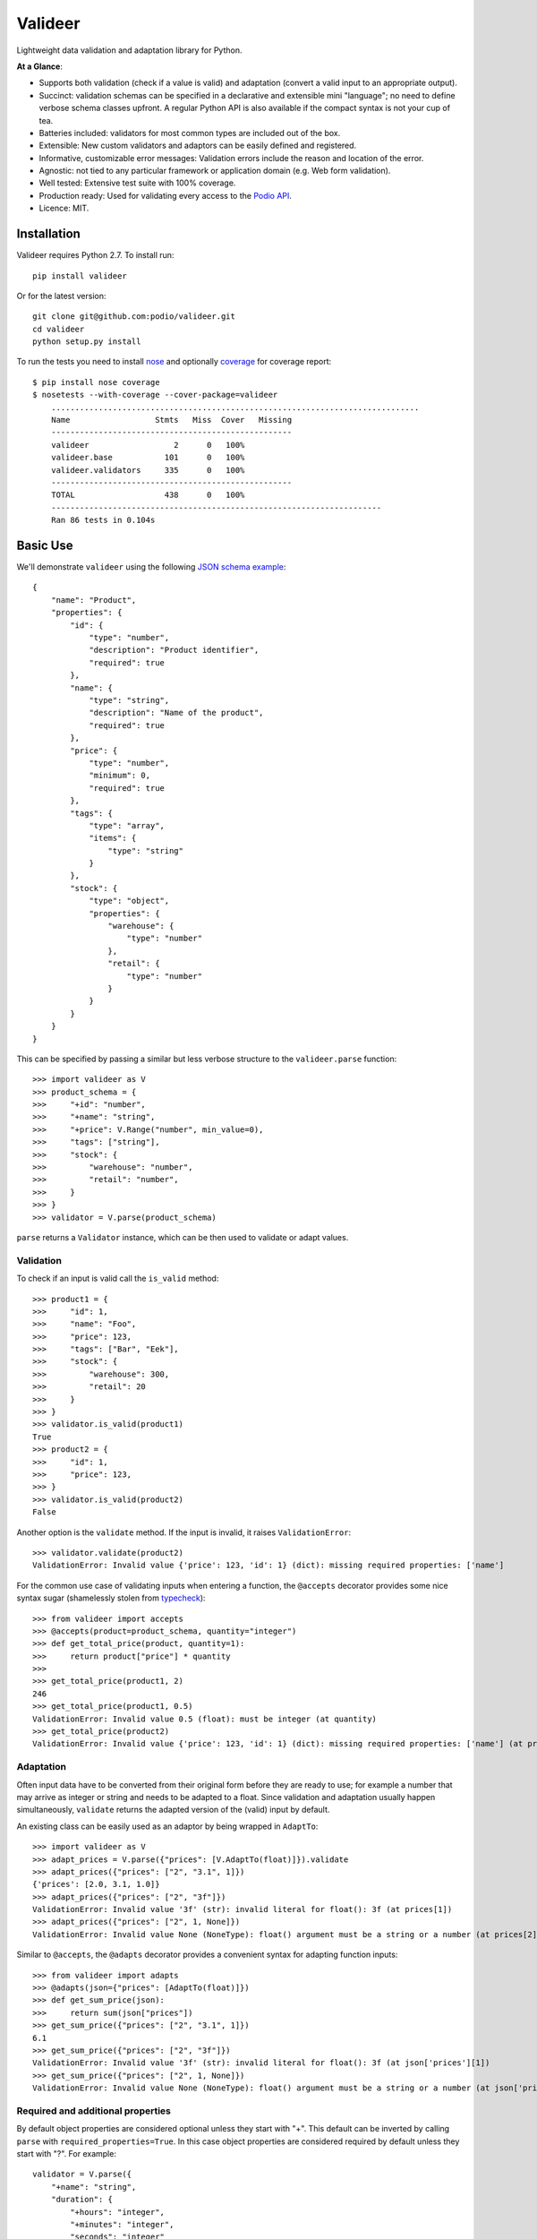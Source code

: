 ========
Valideer
========

Lightweight data validation and adaptation library for Python.

**At a Glance**:

- Supports both validation (check if a value is valid) and adaptation (convert
  a valid input to an appropriate output).
- Succinct: validation schemas can be specified in a declarative and extensible
  mini "language"; no need to define verbose schema classes upfront. A regular
  Python API is also available if the compact syntax is not your cup of tea.
- Batteries included: validators for most common types are included out of the box.
- Extensible: New custom validators and adaptors can be easily defined and
  registered.
- Informative, customizable error messages: Validation errors include the reason
  and location of the error.
- Agnostic: not tied to any particular framework or application domain (e.g.
  Web form validation).
- Well tested: Extensive test suite with 100% coverage.
- Production ready: Used for validating every access to the `Podio API`_.
- Licence: MIT.


Installation
------------

Valideer requires Python 2.7. To install run::

    pip install valideer

Or for the latest version::

    git clone git@github.com:podio/valideer.git
    cd valideer
    python setup.py install

To run the tests you need to install nose_ and optionally coverage_ for coverage
report::

    $ pip install nose coverage
    $ nosetests --with-coverage --cover-package=valideer
	..............................................................................
	Name                  Stmts   Miss  Cover   Missing
	---------------------------------------------------
	valideer                  2      0   100%
	valideer.base           101      0   100%
	valideer.validators     335      0   100%
	---------------------------------------------------
	TOTAL                   438      0   100%
	----------------------------------------------------------------------
	Ran 86 tests in 0.104s


Basic Use
---------

We'll demonstrate ``valideer`` using the following `JSON schema example`_::

	{
	    "name": "Product",
	    "properties": {
	        "id": {
	            "type": "number",
	            "description": "Product identifier",
	            "required": true
	        },
	        "name": {
	            "type": "string",
	            "description": "Name of the product",
	            "required": true
	        },
	        "price": {
	            "type": "number",
	            "minimum": 0,
	            "required": true
	        },
	        "tags": {
	            "type": "array",
	            "items": {
	                "type": "string"
	            }
	        },
	        "stock": {
	            "type": "object",
	            "properties": {
	                "warehouse": {
	                    "type": "number"
	                },
	                "retail": {
	                    "type": "number"
	                }
	            }
	        }
	    }
	}

This can be specified by passing a similar but less verbose structure to the
``valideer.parse`` function::

	>>> import valideer as V
	>>> product_schema = {
	>>>     "+id": "number",
	>>>     "+name": "string",
	>>>     "+price": V.Range("number", min_value=0),
	>>>     "tags": ["string"],
	>>>     "stock": {
	>>>         "warehouse": "number",
	>>>         "retail": "number",
	>>>     }
	>>> }
	>>> validator = V.parse(product_schema)

``parse`` returns a ``Validator`` instance, which can be then used to validate
or adapt values.

Validation
##########

To check if an input is valid call the ``is_valid`` method::

	>>> product1 = {
	>>>     "id": 1,
	>>>     "name": "Foo",
	>>>     "price": 123,
	>>>     "tags": ["Bar", "Eek"],
	>>>     "stock": {
	>>>         "warehouse": 300,
	>>>         "retail": 20
	>>>     }
	>>> }
	>>> validator.is_valid(product1)
	True
	>>> product2 = {
	>>>     "id": 1,
	>>>     "price": 123,
	>>> }
	>>> validator.is_valid(product2)
	False

Another option is the ``validate`` method. If the input is invalid, it raises
``ValidationError``::

	>>> validator.validate(product2)
	ValidationError: Invalid value {'price': 123, 'id': 1} (dict): missing required properties: ['name']

For the common use case of validating inputs when entering a function, the
``@accepts`` decorator provides some nice syntax sugar (shamelessly stolen from
typecheck_)::

	>>> from valideer import accepts
	>>> @accepts(product=product_schema, quantity="integer")
	>>> def get_total_price(product, quantity=1):
	>>>     return product["price"] * quantity
	>>>
	>>> get_total_price(product1, 2)
	246
	>>> get_total_price(product1, 0.5)
	ValidationError: Invalid value 0.5 (float): must be integer (at quantity)
	>>> get_total_price(product2)
	ValidationError: Invalid value {'price': 123, 'id': 1} (dict): missing required properties: ['name'] (at product)

Adaptation
##########

Often input data have to be converted from their original form before they are
ready to use; for example a number that may arrive as integer or string and
needs to be adapted to a float. Since validation and adaptation usually happen
simultaneously, ``validate`` returns the adapted version of the (valid) input
by default.

An existing class can be easily used as an adaptor by being wrapped in ``AdaptTo``::

	>>> import valideer as V
	>>> adapt_prices = V.parse({"prices": [V.AdaptTo(float)]}).validate
	>>> adapt_prices({"prices": ["2", "3.1", 1]})
	{'prices': [2.0, 3.1, 1.0]}
	>>> adapt_prices({"prices": ["2", "3f"]})
	ValidationError: Invalid value '3f' (str): invalid literal for float(): 3f (at prices[1])
	>>> adapt_prices({"prices": ["2", 1, None]})
	ValidationError: Invalid value None (NoneType): float() argument must be a string or a number (at prices[2])

Similar to ``@accepts``, the ``@adapts`` decorator provides a convenient syntax
for adapting function inputs::

	>>> from valideer import adapts
	>>> @adapts(json={"prices": [AdaptTo(float)]})
	>>> def get_sum_price(json):
	>>>     return sum(json["prices"])
	>>> get_sum_price({"prices": ["2", "3.1", 1]})
	6.1
	>>> get_sum_price({"prices": ["2", "3f"]})
	ValidationError: Invalid value '3f' (str): invalid literal for float(): 3f (at json['prices'][1])
	>>> get_sum_price({"prices": ["2", 1, None]})
	ValidationError: Invalid value None (NoneType): float() argument must be a string or a number (at json['prices'][2])

Required and additional properties
##################################

By default object properties are considered optional unless they start with "+".
This default can be inverted by calling ``parse`` with ``required_properties=True``.
In this case object properties are considered required by default unless they
start with "?". For example::

	validator = V.parse({
	    "+name": "string",
	    "duration": {
	        "+hours": "integer",
	        "+minutes": "integer",
	        "seconds": "integer"
	    }
	})

is equivalent to::

	validator = V.parse({
	    "name": "string",
	    "?duration": {
	        "hours": "integer",
	        "minutes": "integer",
	        "?seconds": "integer"
	    }
	}, required_properties=True)

Similarly, additional properties that are not specified as either required or
optional are allowed by default. This default can be overriden by calling ``parse``
with ``additional_properties=False`` to disallow all additional properties, or
with ``additional_properties=<extra_schema>`` to validate all additional properties
using ``extra_schema``::

	>>> schema = {
	>>>     "name": "string",
	>>>     "duration": {
	>>>         "hours": "integer",
	>>>         "minutes": "integer",
	>>>     }
	>>> }
	>>>
	>>> data = {"name": "lap", "duration": {"hours":3, "minutes":33, "seconds": 12}}
	>>> V.parse(schema).validate(data)
	{'duration': {'hours': 3, 'minutes': 33, 'seconds': 12}, 'name': 'lap'}
	>>> V.parse(schema, additional_properties=False).validate(data)
	ValidationError: Invalid value {'hours': 3, 'seconds': 12, 'minutes': 33} (dict): additional properties: ['seconds'] (at duration)
	>>> V.parse(schema, additional_properties="string").validate(data)
	ValidationError: Invalid value 12 (int): must be string (at duration['seconds'])


Explicit Instantiation
######################

The usual way to create a validator is by passing an appropriate nested structure
to ``parse``, as outlined above.  This enables concise schema definitions with
minimal boilerplate. In case this seems too cryptic or "unpythonic" for your
taste, a validator can be also created explicitly from regular Python classes::

	>>> from valideer import Object, HomogeneousSequence, Number, String, Range
	>>> validator = Object(
	>>>     required={
	>>>         "id": Number(),
	>>>         "name": String(),
	>>>         "price": Range(Number(), min_value=0),
	>>>     },
	>>>     optional={
	>>>         "tags": HomogeneousSequence(String()),
	>>>         "stock": Object(
	>>>             optional={
	>>>                 "warehouse": Number(),
	>>>                 "retail": Number(),
	>>>             }
	>>>         )
	>>>     }
	>>> )


Built-in Validators
-------------------
``valideer`` comes with several predefined validators, each implemented as a
``Validator`` subclass. As shown above, some validator classes also support a
shortcut form that can be used to specify implicitly a validator instance.

Basic
#####

* ``valideer.Boolean()``: Accepts ``bool`` instances.

  :Shortcut: ``"boolean"``

* ``valideer.Integer()``: Accepts integers (``numbers.Integral`` instances),
  excluding ``bool``.

  :Shortcut: ``"integer"``

* ``valideer.Number()``: Accepts numbers (``numbers.Number`` instances),
  excluding ``bool``.

  :Shortcut: ``"number"``

* ``valideer.Date()``: Accepts ``datetime.date`` instances.

  :Shortcut: ``"date"``

* ``valideer.Time()``: Accepts ``datetime.time`` instances.

  :Shortcut: ``"time"``

* ``valideer.Datetime()``: Accepts ``datetime.datetime`` instances.

  :Shortcut: ``"datetime"``

* ``valideer.String(min_length=None, max_length=None)``: Accepts strings
  (``basestring`` instances).

  :Shortcut: ``"string"``

* ``valideer.Pattern(regexp)``: Accepts strings that match the given regular
  expression.

  :Shortcut: *Compiled regular expression*

* ``valideer.Condition(predicate, traps=Exception)``: Accepts values for which
  ``predicate(value)`` is true. Any raised exception that is instance of ``traps``
  is re-raised as a ``ValidationError``.

  :Shortcut: *Python function or method*.

* ``valideer.Type(accept_types=None, reject_types=None)``: Accepts instances of
  the given ``accept_types`` but excluding instances of ``reject_types``.

  :Shortcut: *Python type*. For example ``int`` is equivalent to ``valideer.Type(int)``.

* ``valideer.Enum(values)``: Accepts a fixed set of values.

  :Shortcut: *N/A*

Containers
##########

* ``valideer.HomogeneousSequence(item_schema=None, min_length=None, max_length=None)``:
  Accepts sequences (``collections.Sequence`` instances excluding strings) with
  elements that are valid for ``item_schema`` (if specified) and length between
  ``min_length`` and ``max_length`` (if specified).

  :Shortcut: [*item_schema*]

* ``valideer.HeterogeneousSequence(*item_schemas)``: Accepts fixed length
  sequences (``collections.Sequence`` instances excluding strings) where the
  ``i``-th element is valid for the ``i``-th ``item_schema``.

  :Shortcut: (*item_schema*, *item_schema*, ..., *item_schema*)

* ``valideer.Mapping(key_schema=None, value_schema=None)``: Accepts mappings
  (``collections.Mapping`` instances) with keys that are valid for ``key_schema``
  (if specified) and values that are valid for ``value_schema`` (if specified).

  :Shortcut: *N/A*

* ``valideer.Object(optional={}, required={}, additional=True)``: Accepts JSON-like
  objects (``collections.Mapping`` instances with string keys). Properties that
  are specified as ``optional`` or ``required`` are validated against the respective
  value schema. Any additional properties are either allowed (if ``additional``
  is True), disallowed (if ``additional`` is False) or validated against the
  ``additional`` schema.

  :Shortcut: {"*property*": *value_schema*, "*property*": *value_schema*, ...,
  			  "*property*": *value_schema*}. Properties that start with ``'+'``
  			  are required, the rest are optional and additional properties are
  			  allowed.

Adaptors
########

* ``valideer.AdaptBy(adaptor, traps=Exception)``: Adapts a value by calling
  ``adaptor(value)``. Any raised exception that is instance of ``traps`` is
  wrapped into a ``ValidationError``.

  :Shortcut: *N/A*

* ``valideer.AdaptTo(adaptor, traps=Exception, exact=False)``: Similar to
  ``AdaptBy`` but for types. Any value that is already instance of ``adaptor``
  is returned as is, otherwise it is adapted by calling ``adaptor(value)``. If
  ``exact`` is ``True``, instances of ``adaptor`` subclasses are also adapted.

  :Shortcut: *N/A*

Composite
#########

* ``valideer.Nullable(schema, default=None)``: Accepts values that are valid for
  ``schema`` or ``None``. ``default`` is returned as the adapted value of ``None``.
  ``default`` can also be a zero-argument callable, in which case the adapted
  value of ``None`` is ``default()``.

  :Shortcut: "?{*validator_name*}". For example ``"?integer"`` accepts any integer
  			 or ``None`` value.

* ``valideer.NonNullable(schema=None)``: Accepts values that are valid for
  ``schema`` (if specified) except for ``None``.

  :Shortcut: "+{*validator_name*}"

* ``valideer.Range(schema, min_value=None, max_value=None)``: Accepts values that
  are valid for ``schema`` and within the given ``[min_value, max_value]`` range.

  :Shortcut: *N/A*

* ``valideer.AnyOf(*schemas)``: Accepts values that are valid for at least one
  of the given ``schemas``.

  :Shortcut: *N/A*

* ``valideer.AllOf(*schemas)``: Accepts values that are valid for all the given
  ``schemas``.

  :Shortcut: *N/A*

* ``valideer.ChainOf(*schemas)``: Passes values through a chain of validator and
  adaptor ``schemas``.

  :Shortcut: *N/A*


User Defined Validators
-----------------------

The set of predefined validators listed above can be easily extended with user
defined validators. All you need to do is extend ``Validator`` (or a more
convenient subclass) and implement the ``validate`` method. Here is an example
of a custom validator that could be used to enforce minimal password strength::

	from valideer import String, ValidationError

	class Password(String):

	    name = "password"

	    def __init__(self, min_length=6, min_lower=1, min_upper=1, min_digits=0):
	        super(Password, self).__init__(min_length=min_length)
	        self.min_lower = min_lower
	        self.min_upper = min_upper
	        self.min_digits = min_digits

	    def validate(self, value, adapt=True):
	        super(Password, self).validate(value)

	        if len(filter(str.islower, value)) < self.min_lower:
	            raise ValidationError("At least %d lowercase characters required" % self.min_lower)

	        if len(filter(str.isupper, value)) < self.min_upper:
	            raise ValidationError("At least %d uppercase characters required" % self.min_upper)

	        if len(filter(str.isdigit, value)) < self.min_digits:
	            raise ValidationError("At least %d digits required" % self.min_digits)

	        return value

A few notes:

* The optional ``name`` class attribute creates a shortcut for referring to a
  default instance of the validator. In this example the string ``"password"``
  becomes an alias to a ``Password()`` instance.

* ``validate`` takes an optional boolean ``adapt`` parameter that defaults to
  ``True``. If it is ``False``, the validator is allowed to skip adaptation and
  perform validation only. This is basically an optimization hint that can be
  useful if adaptation happens to be significantly more expensive than validation.
  This isn't common though and so ``adapt`` is usually ignored.

Shortcut Registration
#####################

Setting a ``name`` class attribute is the simplest way to create a validator
shortcut. A shortcut can also be created explicitly with the ``valideer.register``
function::

	>>> import valideer as V
	>>> V.register("strong_password", Password(min_length=8, min_digits=1))
	>>> is_fair_password = V.parse("password").is_valid
	>>> is_strong_password = V.parse("strong_password").is_valid
	>>> for pwd in "passwd", "Passwd", "PASSWd", "Pas5word":
	>>>     print (pwd, is_fair_password(pwd), is_strong_password(pwd))
	('passwd', False, False)
	('Passwd', True, False)
	('PASSWd', True, False)
	('Pas5word', True, True)

Finally it is possible to parse arbitrary Python objects as validator shortcuts.
For example let's define a ``Not`` composite validator, a validator that accepts
a value if and only if it is rejected by another validator::

	class Not(Validator):

	    def __init__(self, schema):
	        self._validator = Validator.parse(schema)

	    def validate(self, value, adapt=True):
	        if self._validator.is_valid(value):
	            raise ValidationError("Should not be a %s" % self._validator.__class__.__name__, value)
	        return value

If we'd like to parse ``'!foo'`` strings as a shortcut for ``Not('foo')``, we
can do so with the ``valideer.register_factory`` decorator::

	>>> @V.register_factory
	>>> def NotFactory(obj):
	>>>     if isinstance(obj, basestring) and obj.startswith("!"):
	>>>         return Not(obj[1:])
	>>>
	>>> validate = V.parse({"i": "integer", "s": "!number"}).validate
	>>> validate({"i": 4, "s": ""})
	{'i': 4, 's': ''}
	>>> validate({"i": 4, "s": 1.2})
	ValidationError: Invalid value 1.2 (float): Should not be a Number (at s)


.. _valideer: https://github.com/podio/valideer
.. _JSON Schema: https://tools.ietf.org/html/draft-zyp-json-schema-03
.. _Podio API: https://developers.podio.com
.. _nose: http://pypi.python.org/pypi/nose
.. _coverage: http://pypi.python.org/pypi/coverage
.. _JSON schema example: http://en.wikipedia.org/wiki/JSON#Schema
.. _typecheck: http://pypi.python.org/pypi/typecheck
